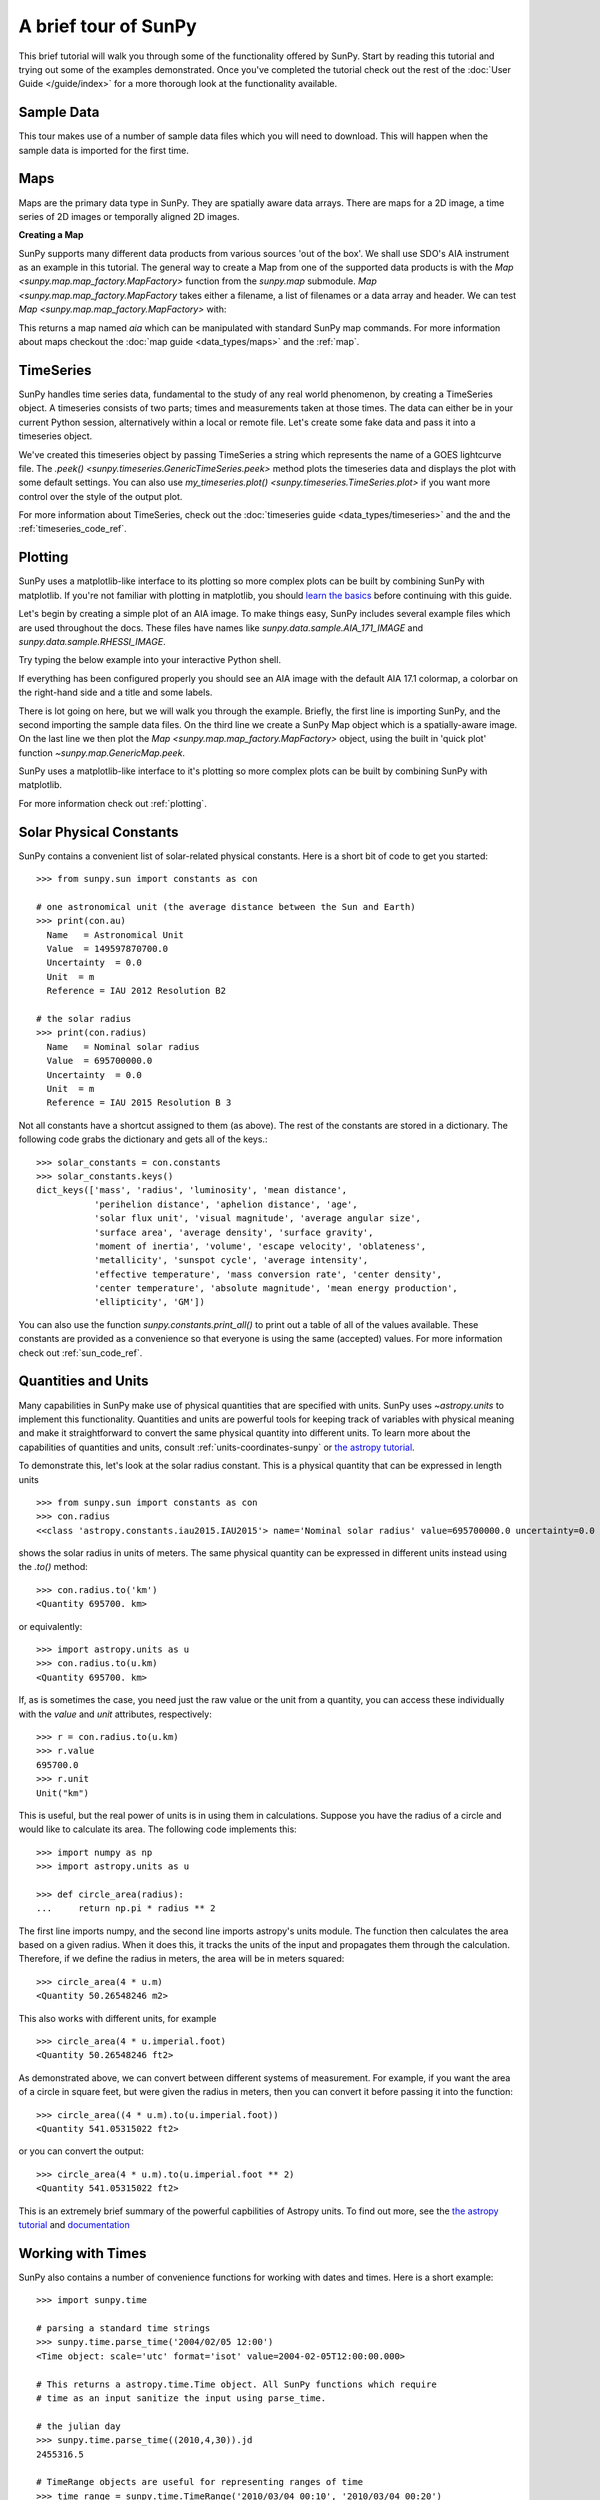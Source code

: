 A brief tour of SunPy
=====================

This brief tutorial will walk you through some
of the functionality offered by SunPy. Start by reading this tutorial
and trying out some of the examples demonstrated. Once you've completed the
tutorial check out the rest of the :doc:`User Guide </guide/index>` for a more
thorough look at the functionality available.

Sample Data
-----------
This tour makes use of a number of sample data files which you will need to
download. This will happen when the sample data is imported for the first time.

Maps
----
Maps are the primary data type in SunPy. They are spatially aware data arrays.
There are maps for a 2D image, a time series of 2D images or temporally aligned
2D images.

**Creating a Map**

SunPy supports many different data products from various sources 'out of the
box'. We shall use SDO's AIA instrument as an example in this tutorial. The
general way to create a Map from one of the supported data products is with the
`Map <sunpy.map.map_factory.MapFactory>` function from the `sunpy.map` submodule.
`Map <sunpy.map.map_factory.MapFactory` takes either a filename, a list of
filenames or a data array and header. We can test
`Map <sunpy.map.map_factory.MapFactory>` with:


.. plot::
    :include-source:

    import sunpy.data.sample
    import sunpy.map

    aia = sunpy.map.Map(sunpy.data.sample.AIA_171_IMAGE)
    aia.peek()

This returns a map named `aia` which can be manipulated with standard SunPy map commands.
For more information about maps checkout the :doc:`map guide <data_types/maps>`
and the :ref:`map`.

TimeSeries
----------

SunPy handles time series data, fundamental to the study of any real world
phenomenon, by creating a TimeSeries object. A timeseries consists of two parts;
times and measurements taken at those times. The data can either be in your
current Python session, alternatively within a local or remote file. Let's
create some fake data and pass it into a timeseries object.

.. plot::
    :include-source:

    import numpy as np
    import sunpy.data.sample
    import sunpy.timeseries as ts

    my_timeseries = ts.TimeSeries(sunpy.data.sample.GOES_XRS_TIMESERIES, source='XRS')
    my_timeseries.peek()

We've created this timeseries object by passing TimeSeries a string which
represents the name of a GOES lightcurve file. The
`.peek() <sunpy.timeseries.GenericTimeSeries.peek>` method plots the timeseries
data and displays the plot with some default settings. You can also use
`my_timeseries.plot() <sunpy.timeseries.TimeSeries.plot>` if you want more
control over the style of the output plot.

For more information about TimeSeries, check out the
:doc:`timeseries guide <data_types/timeseries>` and the
and the :ref:`timeseries_code_ref`.

Plotting
--------

SunPy uses a matplotlib-like interface to its plotting so more complex plots can
be built by combining SunPy with matplotlib. If you're not familiar with
plotting in matplotlib, you should `learn the basics <https://matplotlib.org/users/tutorials.html>`__
before continuing with this guide.

Let's begin by creating a simple plot of an AIA image. To make things easy,
SunPy includes several example files which are used throughout the docs. These
files have names like `sunpy.data.sample.AIA_171_IMAGE` and `sunpy.data.sample.RHESSI_IMAGE`.

Try typing the below example into your interactive Python shell.

.. plot::
    :include-source:

    import sunpy.map
    import sunpy.data.sample

    aia = sunpy.map.Map(sunpy.data.sample.AIA_171_IMAGE)
    aia.peek()

If everything has been configured properly you should see an AIA image with
the default AIA 17.1 colormap, a colorbar on the right-hand side and a title and some
labels.

There is lot going on here, but we will walk you through the example. Briefly,
the first line is importing SunPy, and the second importing the sample data
files. On the third line we create a SunPy Map object which is a spatially-aware
image. On the last line we then plot the `Map <sunpy.map.map_factory.MapFactory>` object, using the built in 'quick plot'
function `~sunpy.map.GenericMap.peek`.

SunPy uses a matplotlib-like interface to it's plotting so more complex
plots can be built by combining SunPy with matplotlib.

.. plot::
    :include-source:

    import sunpy.map
    import matplotlib.pyplot as plt
    import sunpy.data.sample

    aia = sunpy.map.Map(sunpy.data.sample.AIA_171_IMAGE)

    fig = plt.figure()
    ax = plt.subplot(111, projection=aia)

    aia.plot()
    aia.draw_limb()
    aia.draw_grid()
    aia.draw_limb()
    plt.colorbar()

    plt.show()

For more information check out :ref:`plotting`.

Solar Physical Constants
------------------------

SunPy contains a convenient list of solar-related physical constants. Here is
a short bit of code to get you started: ::

    >>> from sunpy.sun import constants as con

    # one astronomical unit (the average distance between the Sun and Earth)
    >>> print(con.au)
      Name   = Astronomical Unit
      Value  = 149597870700.0
      Uncertainty  = 0.0
      Unit  = m
      Reference = IAU 2012 Resolution B2

    # the solar radius
    >>> print(con.radius)
      Name   = Nominal solar radius
      Value  = 695700000.0
      Uncertainty  = 0.0
      Unit  = m
      Reference = IAU 2015 Resolution B 3

Not all constants have a shortcut assigned to them (as above). The rest of the constants
are stored in a dictionary. The following code grabs the dictionary and gets all of the
keys.::

    >>> solar_constants = con.constants
    >>> solar_constants.keys()
    dict_keys(['mass', 'radius', 'luminosity', 'mean distance',
               'perihelion distance', 'aphelion distance', 'age',
               'solar flux unit', 'visual magnitude', 'average angular size',
               'surface area', 'average density', 'surface gravity',
               'moment of inertia', 'volume', 'escape velocity', 'oblateness',
               'metallicity', 'sunspot cycle', 'average intensity',
               'effective temperature', 'mass conversion rate', 'center density',
               'center temperature', 'absolute magnitude', 'mean energy production',
               'ellipticity', 'GM'])

You can also use the function `sunpy.constants.print_all()` to print out a table of all of the values
available. These constants are provided as a convenience so that everyone is using the same
(accepted) values. For more information check out :ref:`sun_code_ref`.

Quantities and Units
--------------------

Many capabilities in SunPy make use of physical quantities that are specified
with units. SunPy uses `~astropy.units` to implement this functionality.
Quantities and units are powerful tools for keeping track of variables with
physical meaning and make it straightforward to convert the same physical
quantity into different units. To learn more about the capabilities of
quantities and units, consult :ref:`units-coordinates-sunpy` or
`the astropy tutorial <http://learn.astropy.org/Quantities.html>`__.

To demonstrate this, let's look at the solar radius constant. This is a physical quantity
that can be expressed in length units ::

    >>> from sunpy.sun import constants as con
    >>> con.radius
    <<class 'astropy.constants.iau2015.IAU2015'> name='Nominal solar radius' value=695700000.0 uncertainty=0.0 unit='m' reference='IAU 2015 Resolution B 3'>

shows the solar radius in units of meters.  The same physical quantity can be expressed in different units instead using the `.to()` method::

    >>> con.radius.to('km')
    <Quantity 695700. km>

or equivalently::

    >>> import astropy.units as u
    >>> con.radius.to(u.km)
    <Quantity 695700. km>

If, as is sometimes the case, you need just the raw value or the unit from a quantity, you can access these individually
with the `value` and `unit` attributes, respectively::

    >>> r = con.radius.to(u.km)
    >>> r.value
    695700.0
    >>> r.unit
    Unit("km")

This is useful, but the real power of units is in using them in calculations.
Suppose you have the radius of a circle and would like to calculate its area.
The following code implements this::

    >>> import numpy as np
    >>> import astropy.units as u

    >>> def circle_area(radius):
    ...     return np.pi * radius ** 2

The first line imports numpy, and the second line imports astropy's units
module. The function then calculates the area based on a given radius. When
it does this, it tracks the units of the input and propagates them through
the calculation. Therefore, if we define the radius in meters, the area will
be in meters squared::

    >>> circle_area(4 * u.m)
    <Quantity 50.26548246 m2>

This also works with different units, for example ::

    >>> circle_area(4 * u.imperial.foot)
    <Quantity 50.26548246 ft2>

As demonstrated above, we can convert between different systems of measurement.
For example, if you want the area of a circle in square feet, but were given
the radius in meters, then you can convert it before passing it into the function::

    >>> circle_area((4 * u.m).to(u.imperial.foot))
    <Quantity 541.05315022 ft2>

or you can convert the output::

    >>> circle_area(4 * u.m).to(u.imperial.foot ** 2)
    <Quantity 541.05315022 ft2>


This is an extremely brief summary of the powerful capbilities of Astropy units.  To find out more, see
the `the astropy tutorial <http://learn.astropy.org/Quantities.html>`__ and
`documentation <https://docs.astropy.org/en/stable/units/index.html>`__


Working with Times
------------------

SunPy also contains a number of convenience functions for working with dates
and times. Here is a short example: ::

    >>> import sunpy.time

    # parsing a standard time strings
    >>> sunpy.time.parse_time('2004/02/05 12:00')
    <Time object: scale='utc' format='isot' value=2004-02-05T12:00:00.000>

    # This returns a astropy.time.Time object. All SunPy functions which require
    # time as an input sanitize the input using parse_time.

    # the julian day
    >>> sunpy.time.parse_time((2010,4,30)).jd
    2455316.5

    # TimeRange objects are useful for representing ranges of time
    >>> time_range = sunpy.time.TimeRange('2010/03/04 00:10', '2010/03/04 00:20')
    >>> time_range.center
    <Time object: scale='utc' format='isot' value=2010-03-04T00:15:00.000>

For more information about working with time in SunPy checkout the :doc:`time guide <time>`.


Obtaining Data
--------------

SunPy supports searching for and fetching data from a variety of sources,
including the `VSO <https://virtualsolar.org/>`__ and the
`JSOC <http://jsoc.stanford.edu/>`__. The majority of SunPy's clients can be
queried using the `Fido <sunpy.net.fido_factory.UnifiedDownloaderFactory>` interface. An example of searching the VSO using this
is below::

  >>> from sunpy.net import Fido, attrs as a

  >>> results = Fido.search(a.Time("2011-09-20T01:00:00", "2011-09-20T02:00:00"),
  ...                       a.Instrument('EIT'))   # doctest:  +REMOTE_DATA
  >>> Fido.fetch(results, path="./directory/")  # doctest: +SKIP
  ['./directory/efz20110920.010015',
   './directory/efz20110920.010613',
   './directory/efz20110920.011353',
   './directory/efz20110920.011947']

For more information and examples of downloading data with SunPy see :ref:`acquiring_data`.

Database Package
----------------

The database package can be used to keep a local record of all files downloaded
from the VSO, this means that two searches of the VSO which overlap will not
re-download data.

A simple example of this is shown below::


  >>> import astropy.units as u
  >>> from sunpy.net import Fido, attrs as a
  >>> from sunpy.database import Database

  >>> db = Database()
  >>> db.fetch(a.Time("2011-09-20T01:00:00", "2011-09-20T02:00:00"),
  ...          a.Instrument('AIA'), a.vso.Sample(15*u.min))  # doctest: +REMOTE_DATA
  >>> db.commit()  # doctest: +REMOTE_DATA

  >>> db  # doctest: +SKIP
  <Table length=10>
   id  observation_time_start observation_time_end ...    download_time      size
  str2         str19                 str19         ...        str19          str7
  ---- ---------------------- -------------------- ... ------------------- -------
     1    2011-09-20 01:15:00  2011-09-20 01:15:01 ... 2018-03-01 21:02:33 66200.0
     2    2011-09-20 01:15:00  2011-09-20 01:15:01 ... 2018-03-01 21:02:33 66200.0
     3    2011-09-20 01:00:00  2011-09-20 01:00:01 ... 2018-03-01 21:02:33 66200.0
     4    2011-09-20 01:00:00  2011-09-20 01:00:01 ... 2018-03-01 21:02:33 66200.0
     5    2011-09-20 01:45:00  2011-09-20 01:45:01 ... 2018-03-01 21:02:33 66200.0
     6    2011-09-20 01:45:00  2011-09-20 01:45:01 ... 2018-03-01 21:02:33 66200.0
     7    2011-09-20 02:00:00  2011-09-20 02:00:01 ... 2018-03-01 21:02:33 66200.0
     8    2011-09-20 02:00:00  2011-09-20 02:00:01 ... 2018-03-01 21:02:33 66200.0
     9    2011-09-20 01:30:00  2011-09-20 01:30:01 ... 2018-03-01 21:02:33 66200.0
    10    2011-09-20 01:30:00  2011-09-20 01:30:01 ... 2018-03-01 21:02:33 66200.0

If you then do a second query::

  >>> db.fetch(a.Time("2011-09-20T01:00:00", "2011-09-20T02:15:00"),
  ...          a.Instrument('AIA'), a.vso.Sample(15*u.min))  # doctest: +REMOTE_DATA
  >>> db.commit()  # doctest: +REMOTE_DATA
  >>> db  # doctest: +SKIP
  <Table length=12>
   id  observation_time_start observation_time_end ...    download_time      size
  str2         str19                 str19         ...        str19          str7
  ---- ---------------------- -------------------- ... ------------------- -------
     1    2011-09-20 01:00:00  2011-09-20 01:00:01 ... 2017-08-03 19:41:00 66200.0
     2    2011-09-20 01:00:00  2011-09-20 01:00:01 ... 2017-08-03 19:41:00 66200.0
     3    2011-09-20 01:15:00  2011-09-20 01:15:01 ... 2017-08-03 19:41:00 66200.0
     4    2011-09-20 01:15:00  2011-09-20 01:15:01 ... 2017-08-03 19:41:00 66200.0
     5    2011-09-20 01:30:00  2011-09-20 01:30:01 ... 2017-08-03 19:41:01 66200.0
     6    2011-09-20 01:30:00  2011-09-20 01:30:01 ... 2017-08-03 19:41:01 66200.0
     7    2011-09-20 01:45:00  2011-09-20 01:45:01 ... 2017-08-03 19:41:01 66200.0
     8    2011-09-20 01:45:00  2011-09-20 01:45:01 ... 2017-08-03 19:41:01 66200.0
     9    2011-09-20 02:00:00  2011-09-20 02:00:01 ... 2017-08-03 19:41:01 66200.0
    10    2011-09-20 02:00:00  2011-09-20 02:00:01 ... 2017-08-03 19:41:01 66200.0
    11    2011-09-20 02:15:00  2011-09-20 02:15:01 ... 2017-08-03 19:42:19 66200.0
    12    2011-09-20 02:15:00  2011-09-20 02:15:01 ... 2017-08-03 19:42:19 66200.0


A query can then be performed against the database to get the records.

  >>> entries = db.search(a.Time("2011-09-20T01:45:00", "2011-09-20T02:15:00"), a.Instrument('AIA'))  # doctest: +REMOTE_DATA
  >>> len(entries)  # doctest: +REMOTE_DATA
  4

You can see that only two extra records were added to the database. For more
information check out the :ref:`database_guide`.
